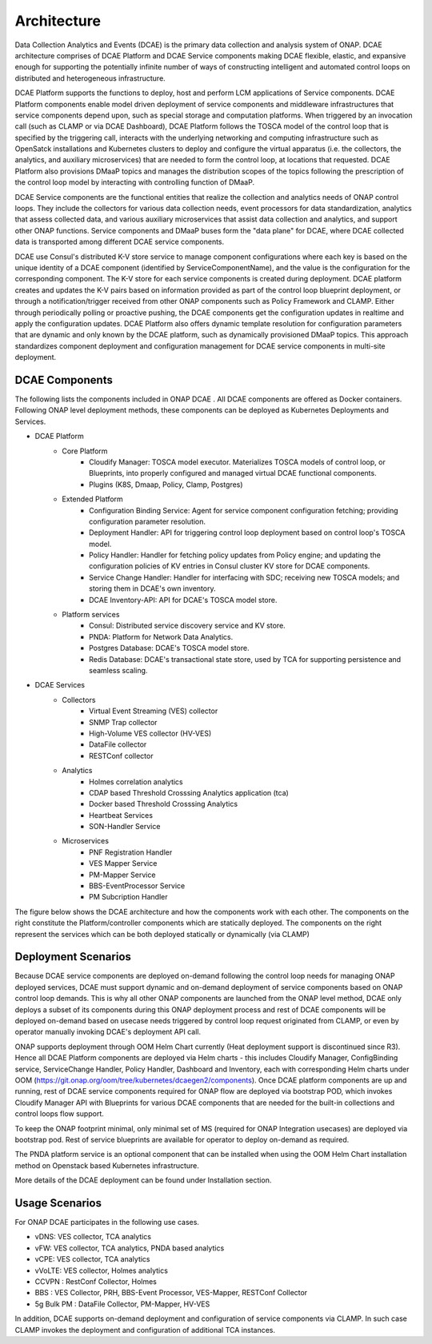 .. This work is licensed under a Creative Commons Attribution 4.0 International License.
.. http://creativecommons.org/licenses/by/4.0
.. _architecture:


Architecture
============

Data Collection Analytics and Events (DCAE) is the primary data collection and analysis system of ONAP. DCAE architecture comprises of DCAE Platform and 
DCAE Service components making DCAE flexible, elastic, and expansive enough for supporting the potentially infinite number of ways of constructing intelligent 
and automated control loops on distributed and heterogeneous infrastructure. 

DCAE Platform supports the functions to deploy, host and perform LCM applications of Service components. DCAE Platform components enable model driven deployment of 
service components and middleware infrastructures that service components depend upon, such as special storage and computation platforms.  When triggered by an 
invocation call (such as CLAMP or via DCAE Dashboard),  DCAE Platform follows the TOSCA model of the control loop that is specified by the triggering call, 
interacts with the underlying networking and computing infrastructure such as OpenSatck installations and Kubernetes clusters to deploy and configure the virtual 
apparatus (i.e. the collectors, the analytics, and auxiliary microservices) that are needed to form the control loop, at locations that requested.  
DCAE Platform also provisions DMaaP topics and manages the distribution scopes of the topics following the prescription of the control loop model by interacting 
with controlling function of DMaaP.

DCAE Service components are the  functional entities that realize the collection and analytics needs of ONAP control loops.  They include the collectors for various 
data collection needs, event processors for data standardization,  analytics that assess collected data, and various auxiliary microservices that assist data 
collection and analytics, and support other ONAP functions.  Service components and DMaaP buses form the "data plane" for DCAE, where DCAE collected data is 
transported among different DCAE service components.

DCAE use Consul's distributed K-V store service to manage component configurations where each key is based on the unique identity of a DCAE component (identified by ServiceComponentName), and the value is the configuration for the corresponding component. The K-V store for each service components is created during deployment. DCAE platform creates and updates the K-V pairs based on information provided as part of the control loop blueprint deployment, or through a notification/trigger received from other ONAP components such as Policy Framework and CLAMP.  Either through periodically polling or proactive pushing, the DCAE  components get the configuration updates in realtime and apply the configuration updates.  DCAE Platform also offers dynamic template resolution for configuration parameters that are dynamic and only known by the DCAE platform, such as dynamically provisioned DMaaP topics. This approach standardizes component deployment and configuration management for DCAE service components in multi-site deployment.


DCAE Components
---------------

The following lists the components included in ONAP DCAE .  All DCAE components are offered as Docker containers.  Following ONAP level deployment methods, these components can be deployed as Kubernetes Deployments and Services.  

- DCAE Platform
    - Core Platform
        - Cloudify Manager: TOSCA model executor.  Materializes TOSCA models of control loop, or Blueprints, into properly configured and managed virtual DCAE functional components.
        - Plugins (K8S, Dmaap, Policy, Clamp, Postgres)
    - Extended Platform
        - Configuration Binding Service: Agent for service component configuration fetching; providing configuration parameter resolution.
        - Deployment Handler: API for triggering control loop deployment based on control loop's TOSCA model.
        - Policy Handler: Handler for fetching policy updates from Policy engine; and updating the configuration policies of KV entries in Consul cluster KV store for DCAE components.
        - Service Change Handler: Handler for interfacing with SDC; receiving new TOSCA models; and storing them in DCAE's own inventory.
        - DCAE Inventory-API: API for DCAE's TOSCA model store.
    - Platform services
        - Consul: Distributed service discovery service and KV store.
        - PNDA: Platform for Network Data Analytics.
        - Postgres Database: DCAE's TOSCA model store.
        - Redis Database: DCAE's transactional state store, used by TCA for supporting persistence and seamless scaling.

- DCAE Services
    - Collectors
        - Virtual Event Streaming (VES) collector
        - SNMP Trap collector
        - High-Volume VES collector (HV-VES)
        - DataFile collector
        - RESTConf collector
    - Analytics
        - Holmes correlation analytics
        - CDAP based Threshold Crosssing Analytics application (tca)
        - Docker based Threshold Crosssing Analytics
        - Heartbeat Services
        - SON-Handler Service
    - Microservices
        - PNF Registration Handler
        - VES Mapper Service
        - PM-Mapper Service
        - BBS-EventProcessor Service
        - PM Subcription Handler
        

The figure below shows the DCAE architecture and how the components work with each other.  The components on the right constitute the Platform/controller components which are statically deployed. The components on the right represent the services which can be both deployed statically or dynamically (via CLAMP)

.. image:: images/R6_architecture_diagram.png
 

Deployment Scenarios
--------------------

Because DCAE service components are deployed on-demand following the control loop needs for managing ONAP deployed services, DCAE must support dynamic and on-demand deployment of service components based on ONAP control loop demands.  This is why all other ONAP components are launched from the ONAP level method, DCAE only deploys a subset of its components during this ONAP deployment process and rest of DCAE components will be deployed on-demand based on usecase needs triggered by control loop request originated from CLAMP, or even by operator manually invoking DCAE's deployment API call.

ONAP supports deployment through OOM Helm Chart currently (Heat deployment support is discontinued since R3). Hence all DCAE Platform components are deployed via Helm charts - this includes Cloudify Manager, ConfigBinding service, ServiceChange Handler, Policy Handler, Dashboard and Inventory, each with corresponding Helm charts under OOM (https://git.onap.org/oom/tree/kubernetes/dcaegen2/components).   Once DCAE platform components are up and running, rest of DCAE service components required for ONAP  flow are deployed via bootstrap POD, which invokes Cloudify Manager API with Blueprints for various DCAE components that are needed for the built-in collections and control loops flow support.  

To keep the ONAP footprint minimal, only minimal set of MS (required for ONAP Integration usecases) are deployed via bootstrap pod. Rest of service blueprints are available for operator to deploy on-demand as required. 

The PNDA platform service is an optional component that can be installed when using the OOM Helm Chart installation method on Openstack based Kubernetes infrastructure.

More details of the DCAE deployment can be found under Installation section.


Usage Scenarios
---------------

For ONAP  DCAE participates in the following use cases.

- vDNS:  VES collector, TCA analytics

- vFW:  VES collector, TCA analytics, PNDA based analytics

- vCPE:  VES collector, TCA analytics

- vVoLTE:  VES collector, Holmes analytics

- CCVPN :  RestConf Collector, Holmes

- BBS : VES Collector, PRH, BBS-Event Processor, VES-Mapper, RESTConf Collector

- 5g Bulk PM : DataFile Collector, PM-Mapper, HV-VES 
 

In addition, DCAE supports on-demand deployment and configuration of service components via CLAMP.  In such case CLAMP invokes the deployment and configuration of additional TCA instances.

